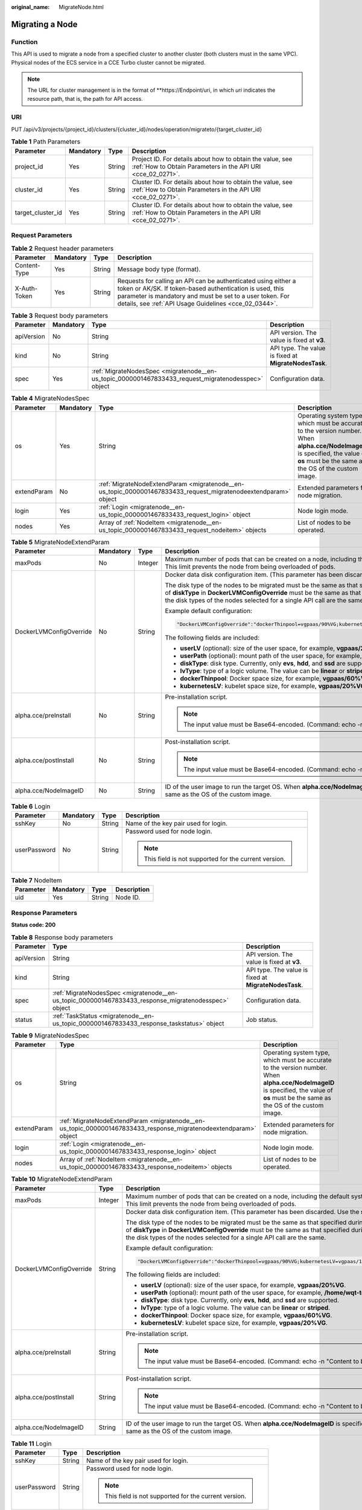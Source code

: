 :original_name: MigrateNode.html

.. _MigrateNode:

Migrating a Node
================

Function
--------

This API is used to migrate a node from a specified cluster to another cluster (both clusters must in the same VPC). Physical nodes of the ECS service in a CCE Turbo cluster cannot be migrated.

.. note::

   The URL for cluster management is in the format of \**https://Endpoint/uri, in which *uri* indicates the resource path, that is, the path for API access.

URI
---

PUT /api/v3/projects/{project_id}/clusters/{cluster_id}/nodes/operation/migrateto/{target_cluster_id}

.. table:: **Table 1** Path Parameters

   +-------------------+-----------+--------+--------------------------------------------------------------------------------------------------------------------------+
   | Parameter         | Mandatory | Type   | Description                                                                                                              |
   +===================+===========+========+==========================================================================================================================+
   | project_id        | Yes       | String | Project ID. For details about how to obtain the value, see :ref:`How to Obtain Parameters in the API URI <cce_02_0271>`. |
   +-------------------+-----------+--------+--------------------------------------------------------------------------------------------------------------------------+
   | cluster_id        | Yes       | String | Cluster ID. For details about how to obtain the value, see :ref:`How to Obtain Parameters in the API URI <cce_02_0271>`. |
   +-------------------+-----------+--------+--------------------------------------------------------------------------------------------------------------------------+
   | target_cluster_id | Yes       | String | Cluster ID. For details about how to obtain the value, see :ref:`How to Obtain Parameters in the API URI <cce_02_0271>`. |
   +-------------------+-----------+--------+--------------------------------------------------------------------------------------------------------------------------+

Request Parameters
------------------

.. table:: **Table 2** Request header parameters

   +--------------+-----------+--------+-------------------------------------------------------------------------------------------------------------------------------------------------------------------------------------------------------------------------------------------------+
   | Parameter    | Mandatory | Type   | Description                                                                                                                                                                                                                                     |
   +==============+===========+========+=================================================================================================================================================================================================================================================+
   | Content-Type | Yes       | String | Message body type (format).                                                                                                                                                                                                                     |
   +--------------+-----------+--------+-------------------------------------------------------------------------------------------------------------------------------------------------------------------------------------------------------------------------------------------------+
   | X-Auth-Token | Yes       | String | Requests for calling an API can be authenticated using either a token or AK/SK. If token-based authentication is used, this parameter is mandatory and must be set to a user token. For details, see :ref:`API Usage Guidelines <cce_02_0344>`. |
   +--------------+-----------+--------+-------------------------------------------------------------------------------------------------------------------------------------------------------------------------------------------------------------------------------------------------+

.. table:: **Table 3** Request body parameters

   +------------+-----------+-----------------------------------------------------------------------------------------------------+-------------------------------------------------------+
   | Parameter  | Mandatory | Type                                                                                                | Description                                           |
   +============+===========+=====================================================================================================+=======================================================+
   | apiVersion | No        | String                                                                                              | API version. The value is fixed at **v3**.            |
   +------------+-----------+-----------------------------------------------------------------------------------------------------+-------------------------------------------------------+
   | kind       | No        | String                                                                                              | API type. The value is fixed at **MigrateNodesTask**. |
   +------------+-----------+-----------------------------------------------------------------------------------------------------+-------------------------------------------------------+
   | spec       | Yes       | :ref:`MigrateNodesSpec <migratenode__en-us_topic_0000001467833433_request_migratenodesspec>` object | Configuration data.                                   |
   +------------+-----------+-----------------------------------------------------------------------------------------------------+-------------------------------------------------------+

.. _migratenode__en-us_topic_0000001467833433_request_migratenodesspec:

.. table:: **Table 4** MigrateNodesSpec

   +-------------+-----------+-----------------------------------------------------------------------------------------------------------------+---------------------------------------------------------------------------------------------------------------------------------------------------------------------------------------+
   | Parameter   | Mandatory | Type                                                                                                            | Description                                                                                                                                                                           |
   +=============+===========+=================================================================================================================+=======================================================================================================================================================================================+
   | os          | Yes       | String                                                                                                          | Operating system type, which must be accurate to the version number. When **alpha.cce/NodeImageID** is specified, the value of **os** must be the same as the OS of the custom image. |
   +-------------+-----------+-----------------------------------------------------------------------------------------------------------------+---------------------------------------------------------------------------------------------------------------------------------------------------------------------------------------+
   | extendParam | No        | :ref:`MigrateNodeExtendParam <migratenode__en-us_topic_0000001467833433_request_migratenodeextendparam>` object | Extended parameters for node migration.                                                                                                                                               |
   +-------------+-----------+-----------------------------------------------------------------------------------------------------------------+---------------------------------------------------------------------------------------------------------------------------------------------------------------------------------------+
   | login       | Yes       | :ref:`Login <migratenode__en-us_topic_0000001467833433_request_login>` object                                   | Node login mode.                                                                                                                                                                      |
   +-------------+-----------+-----------------------------------------------------------------------------------------------------------------+---------------------------------------------------------------------------------------------------------------------------------------------------------------------------------------+
   | nodes       | Yes       | Array of :ref:`NodeItem <migratenode__en-us_topic_0000001467833433_request_nodeitem>` objects                   | List of nodes to be operated.                                                                                                                                                         |
   +-------------+-----------+-----------------------------------------------------------------------------------------------------------------+---------------------------------------------------------------------------------------------------------------------------------------------------------------------------------------+

.. _migratenode__en-us_topic_0000001467833433_request_migratenodeextendparam:

.. table:: **Table 5** MigrateNodeExtendParam

   +-------------------------+-----------------+-----------------+---------------------------------------------------------------------------------------------------------------------------------------------------------------------------------------------------------------------------------------------------------------------------------------------------------------------+
   | Parameter               | Mandatory       | Type            | Description                                                                                                                                                                                                                                                                                                         |
   +=========================+=================+=================+=====================================================================================================================================================================================================================================================================================================================+
   | maxPods                 | No              | Integer         | Maximum number of pods that can be created on a node, including the default system pods. Value range: 16 to 256. This limit prevents the node from being overloaded of pods.                                                                                                                                        |
   +-------------------------+-----------------+-----------------+---------------------------------------------------------------------------------------------------------------------------------------------------------------------------------------------------------------------------------------------------------------------------------------------------------------------+
   | DockerLVMConfigOverride | No              | String          | Docker data disk configuration item. (This parameter has been discarded. Use the **storage** field instead.)                                                                                                                                                                                                        |
   |                         |                 |                 |                                                                                                                                                                                                                                                                                                                     |
   |                         |                 |                 | The disk type of the nodes to be migrated must be the same as that specified during node creation (that is, the value of **diskType** in **DockerLVMConfigOverride** must be the same as that specified during node creation). Ensure that the disk types of the nodes selected for a single API call are the same. |
   |                         |                 |                 |                                                                                                                                                                                                                                                                                                                     |
   |                         |                 |                 | Example default configuration:                                                                                                                                                                                                                                                                                      |
   |                         |                 |                 |                                                                                                                                                                                                                                                                                                                     |
   |                         |                 |                 | .. code-block::                                                                                                                                                                                                                                                                                                     |
   |                         |                 |                 |                                                                                                                                                                                                                                                                                                                     |
   |                         |                 |                 |    "DockerLVMConfigOverride":"dockerThinpool=vgpaas/90%VG;kubernetesLV=vgpaas/10%VG;diskType=evs;lvType=linear"                                                                                                                                                                                                     |
   |                         |                 |                 |                                                                                                                                                                                                                                                                                                                     |
   |                         |                 |                 | The following fields are included:                                                                                                                                                                                                                                                                                  |
   |                         |                 |                 |                                                                                                                                                                                                                                                                                                                     |
   |                         |                 |                 | -  **userLV** (optional): size of the user space, for example, **vgpaas/20%VG**.                                                                                                                                                                                                                                    |
   |                         |                 |                 | -  **userPath** (optional): mount path of the user space, for example, **/home/wqt-test**.                                                                                                                                                                                                                          |
   |                         |                 |                 | -  **diskType**: disk type. Currently, only **evs**, **hdd**, and **ssd** are supported.                                                                                                                                                                                                                            |
   |                         |                 |                 | -  **lvType**: type of a logic volume. The value can be **linear** or **striped**.                                                                                                                                                                                                                                  |
   |                         |                 |                 | -  **dockerThinpool**: Docker space size, for example, **vgpaas/60%VG**.                                                                                                                                                                                                                                            |
   |                         |                 |                 | -  **kubernetesLV**: kubelet space size, for example, **vgpaas/20%VG**.                                                                                                                                                                                                                                             |
   +-------------------------+-----------------+-----------------+---------------------------------------------------------------------------------------------------------------------------------------------------------------------------------------------------------------------------------------------------------------------------------------------------------------------+
   | alpha.cce/preInstall    | No              | String          | Pre-installation script.                                                                                                                                                                                                                                                                                            |
   |                         |                 |                 |                                                                                                                                                                                                                                                                                                                     |
   |                         |                 |                 | .. note::                                                                                                                                                                                                                                                                                                           |
   |                         |                 |                 |                                                                                                                                                                                                                                                                                                                     |
   |                         |                 |                 |    The input value must be Base64-encoded. (Command: echo -n "Content to be encoded" \| base64)                                                                                                                                                                                                                     |
   +-------------------------+-----------------+-----------------+---------------------------------------------------------------------------------------------------------------------------------------------------------------------------------------------------------------------------------------------------------------------------------------------------------------------+
   | alpha.cce/postInstall   | No              | String          | Post-installation script.                                                                                                                                                                                                                                                                                           |
   |                         |                 |                 |                                                                                                                                                                                                                                                                                                                     |
   |                         |                 |                 | .. note::                                                                                                                                                                                                                                                                                                           |
   |                         |                 |                 |                                                                                                                                                                                                                                                                                                                     |
   |                         |                 |                 |    The input value must be Base64-encoded. (Command: echo -n "Content to be encoded" \| base64)                                                                                                                                                                                                                     |
   +-------------------------+-----------------+-----------------+---------------------------------------------------------------------------------------------------------------------------------------------------------------------------------------------------------------------------------------------------------------------------------------------------------------------+
   | alpha.cce/NodeImageID   | No              | String          | ID of the user image to run the target OS. When **alpha.cce/NodeImageID** is specified, the value of **os** must be the same as the OS of the custom image.                                                                                                                                                         |
   +-------------------------+-----------------+-----------------+---------------------------------------------------------------------------------------------------------------------------------------------------------------------------------------------------------------------------------------------------------------------------------------------------------------------+

.. _migratenode__en-us_topic_0000001467833433_request_login:

.. table:: **Table 6** Login

   +-----------------+-----------------+-----------------+---------------------------------------------------------+
   | Parameter       | Mandatory       | Type            | Description                                             |
   +=================+=================+=================+=========================================================+
   | sshKey          | No              | String          | Name of the key pair used for login.                    |
   +-----------------+-----------------+-----------------+---------------------------------------------------------+
   | userPassword    | No              | String          | Password used for node login.                           |
   |                 |                 |                 |                                                         |
   |                 |                 |                 | .. note::                                               |
   |                 |                 |                 |                                                         |
   |                 |                 |                 |    This field is not supported for the current version. |
   +-----------------+-----------------+-----------------+---------------------------------------------------------+

.. _migratenode__en-us_topic_0000001467833433_request_nodeitem:

.. table:: **Table 7** NodeItem

   ========= ========= ====== ===========
   Parameter Mandatory Type   Description
   ========= ========= ====== ===========
   uid       Yes       String Node ID.
   ========= ========= ====== ===========

Response Parameters
-------------------

**Status code: 200**

.. table:: **Table 8** Response body parameters

   +------------+------------------------------------------------------------------------------------------------------+-------------------------------------------------------+
   | Parameter  | Type                                                                                                 | Description                                           |
   +============+======================================================================================================+=======================================================+
   | apiVersion | String                                                                                               | API version. The value is fixed at **v3**.            |
   +------------+------------------------------------------------------------------------------------------------------+-------------------------------------------------------+
   | kind       | String                                                                                               | API type. The value is fixed at **MigrateNodesTask**. |
   +------------+------------------------------------------------------------------------------------------------------+-------------------------------------------------------+
   | spec       | :ref:`MigrateNodesSpec <migratenode__en-us_topic_0000001467833433_response_migratenodesspec>` object | Configuration data.                                   |
   +------------+------------------------------------------------------------------------------------------------------+-------------------------------------------------------+
   | status     | :ref:`TaskStatus <migratenode__en-us_topic_0000001467833433_response_taskstatus>` object             | Job status.                                           |
   +------------+------------------------------------------------------------------------------------------------------+-------------------------------------------------------+

.. _migratenode__en-us_topic_0000001467833433_response_migratenodesspec:

.. table:: **Table 9** MigrateNodesSpec

   +-------------+------------------------------------------------------------------------------------------------------------------+---------------------------------------------------------------------------------------------------------------------------------------------------------------------------------------+
   | Parameter   | Type                                                                                                             | Description                                                                                                                                                                           |
   +=============+==================================================================================================================+=======================================================================================================================================================================================+
   | os          | String                                                                                                           | Operating system type, which must be accurate to the version number. When **alpha.cce/NodeImageID** is specified, the value of **os** must be the same as the OS of the custom image. |
   +-------------+------------------------------------------------------------------------------------------------------------------+---------------------------------------------------------------------------------------------------------------------------------------------------------------------------------------+
   | extendParam | :ref:`MigrateNodeExtendParam <migratenode__en-us_topic_0000001467833433_response_migratenodeextendparam>` object | Extended parameters for node migration.                                                                                                                                               |
   +-------------+------------------------------------------------------------------------------------------------------------------+---------------------------------------------------------------------------------------------------------------------------------------------------------------------------------------+
   | login       | :ref:`Login <migratenode__en-us_topic_0000001467833433_response_login>` object                                   | Node login mode.                                                                                                                                                                      |
   +-------------+------------------------------------------------------------------------------------------------------------------+---------------------------------------------------------------------------------------------------------------------------------------------------------------------------------------+
   | nodes       | Array of :ref:`NodeItem <migratenode__en-us_topic_0000001467833433_response_nodeitem>` objects                   | List of nodes to be operated.                                                                                                                                                         |
   +-------------+------------------------------------------------------------------------------------------------------------------+---------------------------------------------------------------------------------------------------------------------------------------------------------------------------------------+

.. _migratenode__en-us_topic_0000001467833433_response_migratenodeextendparam:

.. table:: **Table 10** MigrateNodeExtendParam

   +-------------------------+-----------------------+---------------------------------------------------------------------------------------------------------------------------------------------------------------------------------------------------------------------------------------------------------------------------------------------------------------------+
   | Parameter               | Type                  | Description                                                                                                                                                                                                                                                                                                         |
   +=========================+=======================+=====================================================================================================================================================================================================================================================================================================================+
   | maxPods                 | Integer               | Maximum number of pods that can be created on a node, including the default system pods. Value range: 16 to 256. This limit prevents the node from being overloaded of pods.                                                                                                                                        |
   +-------------------------+-----------------------+---------------------------------------------------------------------------------------------------------------------------------------------------------------------------------------------------------------------------------------------------------------------------------------------------------------------+
   | DockerLVMConfigOverride | String                | Docker data disk configuration item. (This parameter has been discarded. Use the **storage** field instead.)                                                                                                                                                                                                        |
   |                         |                       |                                                                                                                                                                                                                                                                                                                     |
   |                         |                       | The disk type of the nodes to be migrated must be the same as that specified during node creation (that is, the value of **diskType** in **DockerLVMConfigOverride** must be the same as that specified during node creation). Ensure that the disk types of the nodes selected for a single API call are the same. |
   |                         |                       |                                                                                                                                                                                                                                                                                                                     |
   |                         |                       | Example default configuration:                                                                                                                                                                                                                                                                                      |
   |                         |                       |                                                                                                                                                                                                                                                                                                                     |
   |                         |                       | .. code-block::                                                                                                                                                                                                                                                                                                     |
   |                         |                       |                                                                                                                                                                                                                                                                                                                     |
   |                         |                       |    "DockerLVMConfigOverride":"dockerThinpool=vgpaas/90%VG;kubernetesLV=vgpaas/10%VG;diskType=evs;lvType=linear"                                                                                                                                                                                                     |
   |                         |                       |                                                                                                                                                                                                                                                                                                                     |
   |                         |                       | The following fields are included:                                                                                                                                                                                                                                                                                  |
   |                         |                       |                                                                                                                                                                                                                                                                                                                     |
   |                         |                       | -  **userLV** (optional): size of the user space, for example, **vgpaas/20%VG**.                                                                                                                                                                                                                                    |
   |                         |                       | -  **userPath** (optional): mount path of the user space, for example, **/home/wqt-test**.                                                                                                                                                                                                                          |
   |                         |                       | -  **diskType**: disk type. Currently, only **evs**, **hdd**, and **ssd** are supported.                                                                                                                                                                                                                            |
   |                         |                       | -  **lvType**: type of a logic volume. The value can be **linear** or **striped**.                                                                                                                                                                                                                                  |
   |                         |                       | -  **dockerThinpool**: Docker space size, for example, **vgpaas/60%VG**.                                                                                                                                                                                                                                            |
   |                         |                       | -  **kubernetesLV**: kubelet space size, for example, **vgpaas/20%VG**.                                                                                                                                                                                                                                             |
   +-------------------------+-----------------------+---------------------------------------------------------------------------------------------------------------------------------------------------------------------------------------------------------------------------------------------------------------------------------------------------------------------+
   | alpha.cce/preInstall    | String                | Pre-installation script.                                                                                                                                                                                                                                                                                            |
   |                         |                       |                                                                                                                                                                                                                                                                                                                     |
   |                         |                       | .. note::                                                                                                                                                                                                                                                                                                           |
   |                         |                       |                                                                                                                                                                                                                                                                                                                     |
   |                         |                       |    The input value must be Base64-encoded. (Command: echo -n "Content to be encoded" \| base64)                                                                                                                                                                                                                     |
   +-------------------------+-----------------------+---------------------------------------------------------------------------------------------------------------------------------------------------------------------------------------------------------------------------------------------------------------------------------------------------------------------+
   | alpha.cce/postInstall   | String                | Post-installation script.                                                                                                                                                                                                                                                                                           |
   |                         |                       |                                                                                                                                                                                                                                                                                                                     |
   |                         |                       | .. note::                                                                                                                                                                                                                                                                                                           |
   |                         |                       |                                                                                                                                                                                                                                                                                                                     |
   |                         |                       |    The input value must be Base64-encoded. (Command: echo -n "Content to be encoded" \| base64)                                                                                                                                                                                                                     |
   +-------------------------+-----------------------+---------------------------------------------------------------------------------------------------------------------------------------------------------------------------------------------------------------------------------------------------------------------------------------------------------------------+
   | alpha.cce/NodeImageID   | String                | ID of the user image to run the target OS. When **alpha.cce/NodeImageID** is specified, the value of **os** must be the same as the OS of the custom image.                                                                                                                                                         |
   +-------------------------+-----------------------+---------------------------------------------------------------------------------------------------------------------------------------------------------------------------------------------------------------------------------------------------------------------------------------------------------------------+

.. _migratenode__en-us_topic_0000001467833433_response_login:

.. table:: **Table 11** Login

   +-----------------------+-----------------------+---------------------------------------------------------+
   | Parameter             | Type                  | Description                                             |
   +=======================+=======================+=========================================================+
   | sshKey                | String                | Name of the key pair used for login.                    |
   +-----------------------+-----------------------+---------------------------------------------------------+
   | userPassword          | String                | Password used for node login.                           |
   |                       |                       |                                                         |
   |                       |                       | .. note::                                               |
   |                       |                       |                                                         |
   |                       |                       |    This field is not supported for the current version. |
   +-----------------------+-----------------------+---------------------------------------------------------+

.. _migratenode__en-us_topic_0000001467833433_response_nodeitem:

.. table:: **Table 12** NodeItem

   ========= ====== ===========
   Parameter Type   Description
   ========= ====== ===========
   uid       String Node ID.
   ========= ====== ===========

.. _migratenode__en-us_topic_0000001467833433_response_taskstatus:

.. table:: **Table 13** TaskStatus

   +-----------+--------+----------------------------------------------------------------+
   | Parameter | Type   | Description                                                    |
   +===========+========+================================================================+
   | jobID     | String | Job ID, which is used by the caller to query the job progress. |
   +-----------+--------+----------------------------------------------------------------+

Example Requests
----------------

-  Migrating a Node

   .. code-block:: text

      PUT /api/v3/projects/{project_id}/clusters/{cluster_id}/nodes/operation/migrateto/{target_cluster_id}

      {
        "spec" : {
          "os" : "EulerOS 2.5",
          "login" : {
            "sshKey" : "KeyPair-001"
          },
          "nodes" : [ {
            "uid" : "xxxxxxxx-xxxx-xxxx-xxxx-xxxxxxxxxxxx"
          }, {
            "uid" : "yyyyyyyy-yyyy-yyyy-yyyy-yyyyyyyyyyyy"
          } ]
        }
      }

-  Migrating a node using a specified user image ID

   .. code-block:: text

      PUT /api/v3/projects/{project_id}/clusters/{cluster_id}/nodes/operation/migrateto/{target_cluster_id}

      {
        "spec" : {
          "os" : "EulerOS 2.5",
          "extendParam" : {
            "alpha.cce/NodeImageID" : "cc697ad7-9563-11e8-8ea7-0255ac106311"
          },
          "login" : {
            "sshKey" : "KeyPair-001"
          },
          "nodes" : [ {
            "uid" : "xxxxxxxx-xxxx-xxxx-xxxx-xxxxxxxxxxxx"
          }, {
            "uid" : "yyyyyyyy-yyyy-yyyy-yyyy-yyyyyyyyyyyy"
          } ]
        }
      }

Example Responses
-----------------

**Status code: 200**

The job for migrating a node from a specified cluster to another cluster is successfully delivered.

.. code-block::

   {
     "spec" : {
       "os" : "EulerOS 2.5",
       "login" : {
         "sshKey" : "KeyPair-001"
       },
       "nodes" : [ {
         "uid" : "xxxxxxxx-xxxx-xxxx-xxxx-xxxxxxxxxxxx"
       }, {
         "uid" : "yyyyyyyy-yyyy-yyyy-yyyy-yyyyyyyyyyyy"
       } ]
     },
     "status" : {
       "jobID" : "2ec9b78d-9368-46f3-8f29-d1a95622a568"
     }
   }

Status Codes
------------

+-------------+-----------------------------------------------------------------------------------------------------+
| Status Code | Description                                                                                         |
+=============+=====================================================================================================+
| 200         | The job for migrating a node from a specified cluster to another cluster is successfully delivered. |
+-------------+-----------------------------------------------------------------------------------------------------+

Error Codes
-----------

See :ref:`Error Codes <cce_02_0250>`.
